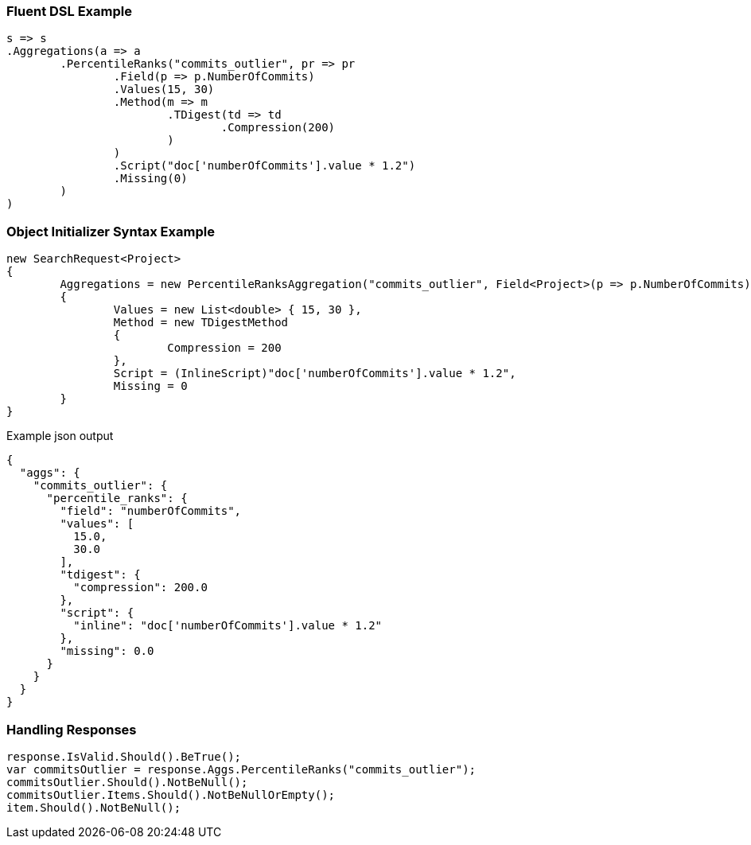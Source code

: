 :ref_current: https://www.elastic.co/guide/en/elasticsearch/reference/current

:github: https://github.com/elastic/elasticsearch-net

:imagesdir: ../../../images

=== Fluent DSL Example

[source,csharp,method="fluent"]
----
s => s
.Aggregations(a => a
	.PercentileRanks("commits_outlier", pr => pr
		.Field(p => p.NumberOfCommits)
		.Values(15, 30)
		.Method(m => m
			.TDigest(td => td
				.Compression(200)
			)
		)
		.Script("doc['numberOfCommits'].value * 1.2")
		.Missing(0)
	)
)
----

=== Object Initializer Syntax Example

[source,csharp,method="initializer"]
----
new SearchRequest<Project>
{
	Aggregations = new PercentileRanksAggregation("commits_outlier", Field<Project>(p => p.NumberOfCommits))
	{
		Values = new List<double> { 15, 30 },
		Method = new TDigestMethod
		{
			Compression = 200
		},
		Script = (InlineScript)"doc['numberOfCommits'].value * 1.2",
		Missing = 0
	}
}
----

[source,javascript,method="expectjson"]
.Example json output
----
{
  "aggs": {
    "commits_outlier": {
      "percentile_ranks": {
        "field": "numberOfCommits",
        "values": [
          15.0,
          30.0
        ],
        "tdigest": {
          "compression": 200.0
        },
        "script": {
          "inline": "doc['numberOfCommits'].value * 1.2"
        },
        "missing": 0.0
      }
    }
  }
}
----

=== Handling Responses

[source,csharp,method="expectresponse"]
----
response.IsValid.Should().BeTrue();
var commitsOutlier = response.Aggs.PercentileRanks("commits_outlier");
commitsOutlier.Should().NotBeNull();
commitsOutlier.Items.Should().NotBeNullOrEmpty();
item.Should().NotBeNull();
----

